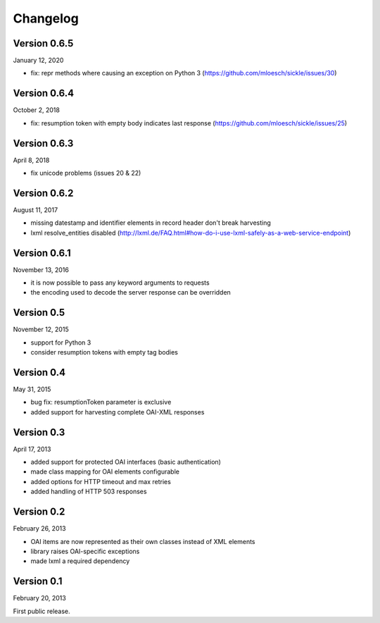 Changelog
=========

Version 0.6.5
-------------

January 12, 2020

- fix: repr methods where causing an exception on Python 3 (https://github.com/mloesch/sickle/issues/30)



Version 0.6.4
-------------

October 2, 2018

- fix: resumption token with empty body indicates last response (https://github.com/mloesch/sickle/issues/25)



Version 0.6.3
-------------

April 8, 2018

- fix unicode problems (issues 20 & 22)


Version 0.6.2
-------------

August 11, 2017

- missing datestamp and identifier elements in record header don't break harvesting
- lxml resolve_entities disabled (http://lxml.de/FAQ.html#how-do-i-use-lxml-safely-as-a-web-service-endpoint)


Version 0.6.1
-------------

November 13, 2016

- it is now possible to pass any keyword arguments to requests
- the encoding used to decode the server response can be overridden


Version 0.5
-----------

November 12, 2015

- support for Python 3
- consider resumption tokens with empty tag bodies


Version 0.4
-----------

May 31, 2015

- bug fix: resumptionToken parameter is exclusive
- added support for harvesting complete OAI-XML responses


Version 0.3
-----------

April 17, 2013

- added support for protected OAI interfaces (basic authentication)
- made class mapping for OAI elements configurable
- added options for HTTP timeout and max retries
- added handling of HTTP 503 responses


Version 0.2
-----------

February 26, 2013

- OAI items are now represented as their own classes instead of XML elements
- library raises OAI-specific exceptions
- made lxml a required dependency


Version 0.1
-----------

February 20, 2013

First public release.
